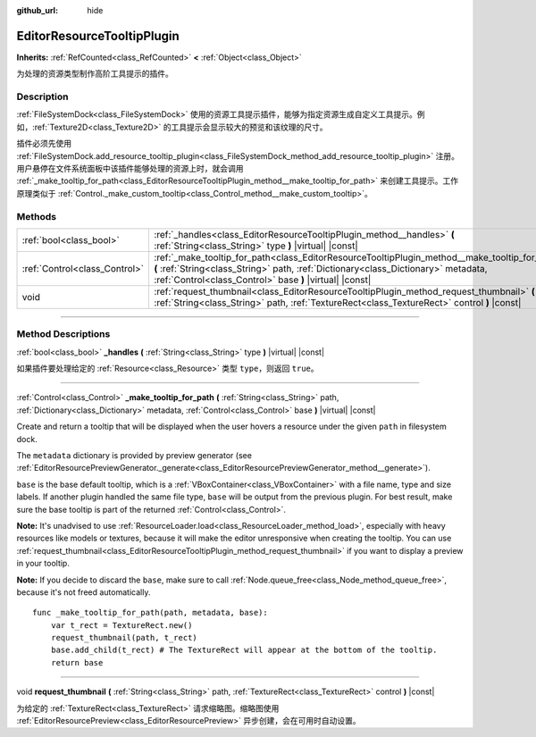 :github_url: hide

.. DO NOT EDIT THIS FILE!!!
.. Generated automatically from Godot engine sources.
.. Generator: https://github.com/godotengine/godot/tree/master/doc/tools/make_rst.py.
.. XML source: https://github.com/godotengine/godot/tree/master/doc/classes/EditorResourceTooltipPlugin.xml.

.. _class_EditorResourceTooltipPlugin:

EditorResourceTooltipPlugin
===========================

**Inherits:** :ref:`RefCounted<class_RefCounted>` **<** :ref:`Object<class_Object>`

为处理的资源类型制作高阶工具提示的插件。

.. rst-class:: classref-introduction-group

Description
-----------

:ref:`FileSystemDock<class_FileSystemDock>` 使用的资源工具提示插件，能够为指定资源生成自定义工具提示。例如，\ :ref:`Texture2D<class_Texture2D>` 的工具提示会显示较大的预览和该纹理的尺寸。

插件必须先使用 :ref:`FileSystemDock.add_resource_tooltip_plugin<class_FileSystemDock_method_add_resource_tooltip_plugin>` 注册。用户悬停在文件系统面板中该插件能够处理的资源上时，就会调用 :ref:`_make_tooltip_for_path<class_EditorResourceTooltipPlugin_method__make_tooltip_for_path>` 来创建工具提示。工作原理类似于 :ref:`Control._make_custom_tooltip<class_Control_method__make_custom_tooltip>`\ 。

.. rst-class:: classref-reftable-group

Methods
-------

.. table::
   :widths: auto

   +-------------------------------+-------------------------------------------------------------------------------------------------------------------------------------------------------------------------------------------------------------------------------------------------+
   | :ref:`bool<class_bool>`       | :ref:`_handles<class_EditorResourceTooltipPlugin_method__handles>` **(** :ref:`String<class_String>` type **)** |virtual| |const|                                                                                                               |
   +-------------------------------+-------------------------------------------------------------------------------------------------------------------------------------------------------------------------------------------------------------------------------------------------+
   | :ref:`Control<class_Control>` | :ref:`_make_tooltip_for_path<class_EditorResourceTooltipPlugin_method__make_tooltip_for_path>` **(** :ref:`String<class_String>` path, :ref:`Dictionary<class_Dictionary>` metadata, :ref:`Control<class_Control>` base **)** |virtual| |const| |
   +-------------------------------+-------------------------------------------------------------------------------------------------------------------------------------------------------------------------------------------------------------------------------------------------+
   | void                          | :ref:`request_thumbnail<class_EditorResourceTooltipPlugin_method_request_thumbnail>` **(** :ref:`String<class_String>` path, :ref:`TextureRect<class_TextureRect>` control **)** |const|                                                        |
   +-------------------------------+-------------------------------------------------------------------------------------------------------------------------------------------------------------------------------------------------------------------------------------------------+

.. rst-class:: classref-section-separator

----

.. rst-class:: classref-descriptions-group

Method Descriptions
-------------------

.. _class_EditorResourceTooltipPlugin_method__handles:

.. rst-class:: classref-method

:ref:`bool<class_bool>` **_handles** **(** :ref:`String<class_String>` type **)** |virtual| |const|

如果插件要处理给定的 :ref:`Resource<class_Resource>` 类型 ``type``\ ，则返回 ``true``\ 。

.. rst-class:: classref-item-separator

----

.. _class_EditorResourceTooltipPlugin_method__make_tooltip_for_path:

.. rst-class:: classref-method

:ref:`Control<class_Control>` **_make_tooltip_for_path** **(** :ref:`String<class_String>` path, :ref:`Dictionary<class_Dictionary>` metadata, :ref:`Control<class_Control>` base **)** |virtual| |const|

Create and return a tooltip that will be displayed when the user hovers a resource under the given ``path`` in filesystem dock.

The ``metadata`` dictionary is provided by preview generator (see :ref:`EditorResourcePreviewGenerator._generate<class_EditorResourcePreviewGenerator_method__generate>`).

\ ``base`` is the base default tooltip, which is a :ref:`VBoxContainer<class_VBoxContainer>` with a file name, type and size labels. If another plugin handled the same file type, ``base`` will be output from the previous plugin. For best result, make sure the base tooltip is part of the returned :ref:`Control<class_Control>`.

\ **Note:** It's unadvised to use :ref:`ResourceLoader.load<class_ResourceLoader_method_load>`, especially with heavy resources like models or textures, because it will make the editor unresponsive when creating the tooltip. You can use :ref:`request_thumbnail<class_EditorResourceTooltipPlugin_method_request_thumbnail>` if you want to display a preview in your tooltip.

\ **Note:** If you decide to discard the ``base``, make sure to call :ref:`Node.queue_free<class_Node_method_queue_free>`, because it's not freed automatically.

::

    func _make_tooltip_for_path(path, metadata, base):
        var t_rect = TextureRect.new()
        request_thumbnail(path, t_rect)
        base.add_child(t_rect) # The TextureRect will appear at the bottom of the tooltip.
        return base

.. rst-class:: classref-item-separator

----

.. _class_EditorResourceTooltipPlugin_method_request_thumbnail:

.. rst-class:: classref-method

void **request_thumbnail** **(** :ref:`String<class_String>` path, :ref:`TextureRect<class_TextureRect>` control **)** |const|

为给定的 :ref:`TextureRect<class_TextureRect>` 请求缩略图。缩略图使用 :ref:`EditorResourcePreview<class_EditorResourcePreview>` 异步创建，会在可用时自动设置。

.. |virtual| replace:: :abbr:`virtual (This method should typically be overridden by the user to have any effect.)`
.. |const| replace:: :abbr:`const (This method has no side effects. It doesn't modify any of the instance's member variables.)`
.. |vararg| replace:: :abbr:`vararg (This method accepts any number of arguments after the ones described here.)`
.. |constructor| replace:: :abbr:`constructor (This method is used to construct a type.)`
.. |static| replace:: :abbr:`static (This method doesn't need an instance to be called, so it can be called directly using the class name.)`
.. |operator| replace:: :abbr:`operator (This method describes a valid operator to use with this type as left-hand operand.)`
.. |bitfield| replace:: :abbr:`BitField (This value is an integer composed as a bitmask of the following flags.)`

